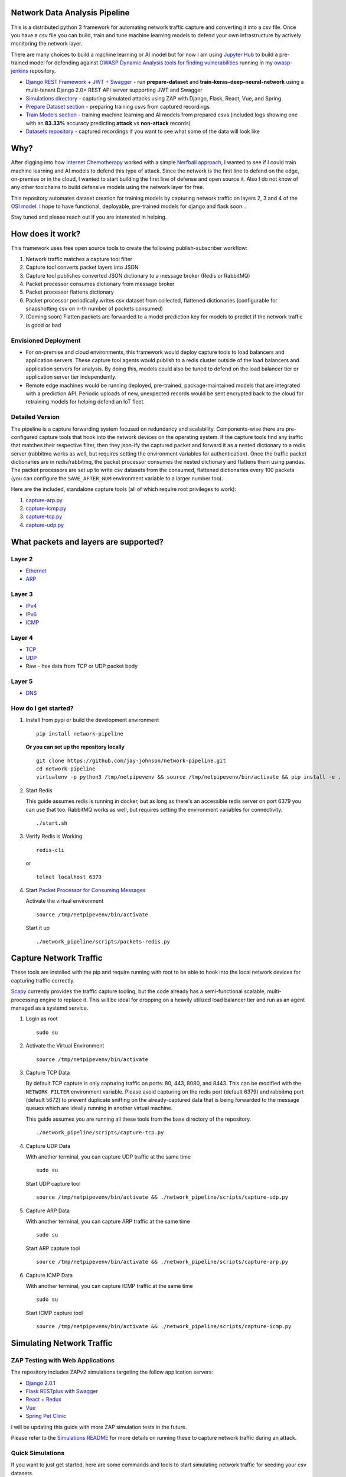 Network Data Analysis Pipeline
==============================

.. image:: https://github.com/jay-johnson/network-pipeline/blob/master/docker/images/network-pipeline-workflow.png
    :align: center

This is a distributed python 3 framework for automating network traffic capture and converting it into a csv file. Once you have a csv file you can build, train and tune machine learning models to defend your own infrastructure by actively monitoring the network layer.

There are many choices to build a machine learning or AI model but for now I am using `Jupyter Hub`_ to build a pre-trained model for defending against `OWASP Dynamic Analysis tools for finding vulnerabilities`_ running in my `owasp-jenkins`_ repository.

- `Django REST Framework + JWT + Swagger`_ - run **prepare-dataset** and **train-keras-deep-neural-network** using a multi-tenant Django 2.0+ REST API server supporting JWT and Swagger
- `Simulations directory`_ - capturing simulated attacks using ZAP with Django, Flask, React, Vue, and Spring
- `Prepare Dataset section`_ - preparing training csvs from captured recordings
- `Train Models section`_ - training machine learning and AI models from prepared csvs (included logs showing one with an **83.33%** accuracy predicting **attack** vs **non-attack** records)
- `Datasets repository`_ - captured recordings if you want to see what some of the data will look like

.. _Jupyter Hub: https://github.com/jay-johnson/celery-connectors#running-jupyterhub-with-postgres-and-ssl
.. _OWASP Dynamic Analysis tools for finding vulnerabilities: https://www.owasp.org/index.php/Category:Vulnerability_Scanning_Tools
.. _owasp-jenkins: https://github.com/jay-johnson/owasp-jenkins
.. _Simulations directory: https://github.com/jay-johnson/network-pipeline/tree/master/simulations
.. _Django REST Framework + JWT + Swagger: https://github.com/jay-johnson/train-ai-with-django-swagger-jwt#django-rest-framework--jwt--swagger--keras--tensorflow
.. _Prepare Dataset section: https://github.com/jay-johnson/network-pipeline/#prepare-dataset
.. _Train Models section: https://github.com/jay-johnson/network-pipeline/#train-models
.. _Datasets repository: https://github.com/jay-johnson/network-pipeline-datasets

Why?
====

After digging into how `Internet Chemotherapy`_ worked with a simple `Nerfball approach`_, I wanted to see if I could train machine learning and AI models to defend this type of attack. Since the network is the first line to defend on the edge, on-premise or in the cloud, I wanted to start building the first line of defense and open source it. Also I do not know of any other toolchains to build defensive models using the network layer for free.

This repository automates dataset creation for training models by capturing network traffic on layers 2, 3 and 4 of the `OSI model`_. I hope to have functional, deployable, pre-trained models for django and flask soon... 

Stay tuned and please reach out if you are interested in helping.

.. _Internet Chemotherapy: https://0x00sec.org/t/internet-chemotherapy/4664
.. _Nerfball approach: https://github.com/jay-johnson/nerfball
.. _OSI model: https://en.wikipedia.org/wiki/OSI_model

How does it work?
=================

This framework uses free open source tools to create the following publish-subscriber workflow:

#.  Network traffic matches a capture tool filter
#.  Capture tool converts packet layers into JSON
#.  Capture tool publishes converted JSON dictionary to a message broker (Redis or RabbitMQ)
#.  Packet processor consumes dictionary from message broker
#.  Packet processor flattens dictionary
#.  Packet processor periodically writes csv dataset from collected, flattened dictionaries (configurable for snapshotting csv on n-th number of packets consumed)
#.  (Coming soon) Flatten packets are forwarded to a model prediction key for models to predict if the network traffic is good or bad

Envisioned Deployment
---------------------

- For on-premise and cloud environments, this framework would deploy capture tools to load balancers and application servers. These capture tool agents would publish to a redis cluster outside of the load balancers and application servers for analysis. By doing this, models could also be tuned to defend on the load balancer tier or application server tier independently.

- Remote edge machines would be running deployed, pre-trained, package-maintained models that are integrated with a prediction API. Periodic uploads of new, unexpected records would be sent encrypted back to the cloud for retraining models for helping defend an IoT fleet.

Detailed Version
----------------

The pipeline is a capture forwarding system focused on redundancy and scalability. Components-wise there are pre-configured capture tools that hook into the network devices on the operating system. If the capture tools find any traffic that matches their respective filter, then they json-ify the captured packet and forward it as a nested dictionary to a redis server (rabbitmq works as well, but requires setting the environment variables for authentication). Once the traffic packet dictionaries are in redis/rabbitmq, the packet processor consumes the nested dictionary and flattens them using pandas. The packet processors are set up to write csv datasets from the consumed, flattened dictionaries every 100 packets (you can configure the ``SAVE_AFTER_NUM`` environment variable to a larger number too).

Here are the included, standalone capture tools (all of which require root privileges to work):

#.  `capture-arp.py`_
#.  `capture-icmp.py`_
#.  `capture-tcp.py`_
#.  `capture-udp.py`_

.. _capture-arp.py: https://github.com/jay-johnson/network-pipeline/blob/master/network_pipeline/scripts/capture-arp.py
.. _capture-icmp.py: https://github.com/jay-johnson/network-pipeline/blob/master/network_pipeline/scripts/capture-icmp.py
.. _capture-tcp.py: https://github.com/jay-johnson/network-pipeline/blob/master/network_pipeline/scripts/capture-tcp.py
.. _capture-udp.py: https://github.com/jay-johnson/network-pipeline/blob/master/network_pipeline/scripts/capture-udp.py

What packets and layers are supported?
======================================

Layer 2 
-------
    
- Ethernet_
- ARP_

Layer 3
-------

- IPv4_
- IPv6_
- ICMP_

Layer 4
-------

- TCP_
- UDP_
- Raw - hex data from TCP or UDP packet body
    
Layer 5 
-------

- DNS_

.. _Ethernet: https://en.wikipedia.org/wiki/Ethernet
.. _ARP: https://en.wikipedia.org/wiki/Address_Resolution_Protocol
.. _IPv4: https://en.wikipedia.org/wiki/IPv4
.. _IPv6: https://en.wikipedia.org/wiki/IPv6
.. _ICMP: https://en.wikipedia.org/wiki/Internet_Control_Message_Protocol
.. _TCP: https://en.wikipedia.org/wiki/Transmission_Control_Protocol
.. _UDP: https://en.wikipedia.org/wiki/User_Datagram_Protocol
.. _DNS: https://en.wikipedia.org/wiki/Domain_Name_System

How do I get started?
---------------------

#.  Install from pypi or build the development environment

    ::

        pip install network-pipeline

    **Or you can set up the repository locally**

    ::

        git clone https://github.com/jay-johnson/network-pipeline.git
        cd network-pipeline
        virtualenv -p python3 /tmp/netpipevenv && source /tmp/netpipevenv/bin/activate && pip install -e .

#.  Start Redis

    This guide assumes redis is running in docker, but as long as there's an accessible redis server on port 6379 you can use that too. RabbitMQ works as well, but requires setting the environment variables for connectivity.

    ::

        ./start.sh

#.  Verify Redis is Working

    ::

        redis-cli

    or

    ::

        telnet localhost 6379

#.  Start `Packet Processor for Consuming Messages`_

    Activate the virtual environment

    ::

        source /tmp/netpipevenv/bin/activate
        
    Start it up

    ::
    
        ./network_pipeline/scripts/packets-redis.py

    .. _Packet Processor for Consuming Messages: https://github.com/jay-johnson/network-pipeline/blob/master/network_pipeline/scripts/packets-redis.py

Capture Network Traffic
=======================

These tools are installed with the pip and require running with root to be able to hook into the local network devices for capturing traffic correctly.

Scapy_ currently provides the traffic capture tooling, but the code already has a semi-functional scalable, multi-processing engine to replace it. This will be ideal for dropping on a heavily utilized load balancer tier and run as an agent managed as a systemd service.

.. _Scapy: https://github.com/phaethon/scapy

#.  Login as root

    ::

        sudo su

#.  Activate the Virtual Environment

    ::

        source /tmp/netpipevenv/bin/activate

#.  Capture TCP Data

    By default TCP capture is only capturing traffic on ports: 80, 443, 8080, and 8443. This can be modified with the ``NETWORK_FILTER`` environment variable. Please avoid capturing on the redis port (default 6379) and rabbitmq port (default 5672) to prevent duplicate sniffing on the already-captured data that is being forwarded to the message queues which are ideally running in another virtual machine.
    
    This guide assumes you are running all these tools from the base directory of the repository.

    ::
    
        ./network_pipeline/scripts/capture-tcp.py

#.  Capture UDP Data

    With another terminal, you can capture UDP traffic at the same time

    ::

        sudo su
    
    Start UDP capture tool

    ::
    
        source /tmp/netpipevenv/bin/activate && ./network_pipeline/scripts/capture-udp.py

#.  Capture ARP Data

    With another terminal, you can capture ARP traffic at the same time

    ::

        sudo su
    
    Start ARP capture tool

    ::
        
        source /tmp/netpipevenv/bin/activate && ./network_pipeline/scripts/capture-arp.py
        
#.  Capture ICMP Data

    With another terminal, you can capture ICMP traffic at the same time

    ::

        sudo su
    
    Start ICMP capture tool
    
    ::
        
        source /tmp/netpipevenv/bin/activate && ./network_pipeline/scripts/capture-icmp.py

Simulating Network Traffic
==========================

ZAP Testing with Web Applications
---------------------------------

.. image:: https://www.owasp.org/images/1/11/Zap128x128.png
    :align: center

The repository includes ZAPv2 simulations targeting the follow application servers:

- `Django 2.0.1`_
- `Flask RESTplus with Swagger`_
- `React + Redux`_
- `Vue`_
- `Spring Pet Clinic`_
  
.. _Django 2.0.1: https://github.com/jay-johnson/network-pipeline/tree/master/simulations/django
.. _Flask RESTplus with Swagger: https://github.com/jay-johnson/network-pipeline/tree/master/simulations/flask
.. _React + Redux: https://github.com/jay-johnson/network-pipeline/tree/master/simulations/react-redux
.. _Spring Pet Clinic: https://github.com/jay-johnson/network-pipeline/tree/master/simulations/spring
.. _Vue: https://github.com/jay-johnson/network-pipeline/tree/master/simulations/vue

I will be updating this guide with more ZAP simulation tests in the future.

Please refer to the `Simulations README`_ for more details on running these to capture network traffic during an attack.

.. _Simulations README: https://github.com/jay-johnson/network-pipeline/tree/master/simulations#network-traffic-simulations

Quick Simulations
-----------------

If you want to just get started, here are some commands and tools to start simulating network traffic for seeding your csv datasets.

#.  Send a TCP message

    ::

        ./network_pipeline/scripts/tcp-send-msg.py

#.  Send a UDP message

    (Optional) Start a UDP server for echo-ing a response on port 17000
    
    ::

        sudo ./network_pipeline/scripts/listen-udp-port.py
        2018-01-27T17:39:47.725377 - Starting UDP Server address=127.0.0.1:17000 backlog=5 size=1024 sleep=0.5 shutdown=/tmp/udp-shutdown-listen-server-127.0.0.1-17000

    Send the UDP message

    ::

        ./network_pipeline/scripts/udp-send-msg.py
        sending UDP: address=('0.0.0.0', 17000) msg=testing UDP msg time=2018-01-27 17:40:04 - cc9cdc1a-a900-48c5-acc9-b8ff5919087b

    (Optional) Verify the UDP server received the message

    ::

        2018-01-27T17:40:04.915469 received UDP data=testing UDP msg time=2018-01-27 17:40:04 - cc9cdc1a-a900-48c5-acc9-b8ff5919087b 

#.  Simulate traffic with common shell tools

    ::

        nslookup 127.0.0.1; nslookup 0.0.0.0; nslookup localhost

    ::

        dig www.google.com; dig www.cnn.com; dig amazon.com

    ::

        wget https://www.google.com; wget http://www.cnn.com; wget https://amazon.com

    ::

        ping google.com; ping amazon.com


#.  Run all of them at once

    ::

        nslookup 127.0.0.1; nslookup 0.0.0.0; nslookup localhost; dig www.google.com; dig www.cnn.com; dig amazon.com; wget https://www.google.com; wget http://www.cnn.com; wget https://amazon.com; ping google.com; ping amazon.com
    
Capturing an API Simulation
---------------------------

More simulations that can automate + fuzz authenticated REST API service layers like `ZAP`_ are coming soon, but for now a simple POST works too. The included `Flask ZAP Simulation`_ does login using OAuth 2.0 with ZAP for REST API validation, but there is a known issue with the swagger openapi integration within ZAP that limits the functionality (for now):

https://github.com/zaproxy/zaproxy/issues/4072

.. _ZAP: https://github.com/zaproxy/zaproxy

.. _Flask ZAP Simulation: https://github.com/jay-johnson/network-pipeline/blob/master/simulations/zap/tests/flask-zap.py#L26

#.  Start a local server listening on TCP port 80

    ::

        sudo ./network_pipeline/scripts/listen-tcp-port.py 
        2018-01-27T23:59:22.344687 - Starting Server address=127.0.0.1:80 backlog=5 size=1024 sleep=0.5 shutdown=/tmp/shutdown-listen-server-127.0.0.1-80

#.  Run a POST curl

    ::

        curl -i -vvvv -POST http://localhost:80/TESTURLENDPOINT -d '{"user_id", "1234", "api_key": "abcd", "api_secret": "xyz"}'
        *   Trying 127.0.0.1...
        * TCP_NODELAY set
        * Connected to localhost (127.0.0.1) port 80 (#0)
        > POST /TESTURLENDPOINT HTTP/1.1
        > Host: localhost
        > User-Agent: curl/7.55.1
        > Accept: */*
        > Content-Length: 59
        > Content-Type: application/x-www-form-urlencoded
        > 
        * upload completely sent off: 59 out of 59 bytes
        POST /TESTURLENDPOINT HTTP/1.1
        Host: localhost
        User-Agent: curl/7.55.1
        Accept: */*
        Content-Length: 59
        Content-Type: application/x-www-form-urlencoded
        
        * Connection #0 to host localhost left intact
        {"user_id", "1234", "api_key": "abcd", "api_secret": "xyz"}    

#.  Verify local TCP server received the POST

    ::

        2018-01-28T00:00:54.445294 received msg=7 data=POST /TESTURLENDPOINT HTTP/1.1
        Host: localhost
        User-Agent: curl/7.55.1
        Accept: */*
        Content-Length: 59
        Content-Type: application/x-www-form-urlencoded

        {"user_id", "1234", "api_key": "abcd", "api_secret": "xyz"} replying

Larger Traffic Testing
----------------------

#.  Host a local server listening on TCP port 80 using ``nc``

    ::

        sudo nc -l 80

#.  Send a large TCP msg to the ``nc`` server

    ::

        ./network_pipeline/scripts/tcp-send-large-msg.py

Inspecting the CSV Datasets
===========================

By default, the dataset csv files are saved to: ``/tmp/netdata-*.csv`` and you can set a custom path by exporting the environment variables ``DS_NAME``, ``DS_DIR`` or ``OUTPUT_CSV`` as needed.

::

    ls /tmp/netdata-*.csv 
    /tmp/netdata-2018-01-27-13-13-58.csv  /tmp/netdata-2018-01-27-13-18-25.csv  /tmp/netdata-2018-01-27-16-44-08.csv
    /tmp/netdata-2018-01-27-13-16-38.csv  /tmp/netdata-2018-01-27-13-19-46.csv
    /tmp/netdata-2018-01-27-13-18-03.csv  /tmp/netdata-2018-01-27-13-26-34.csv

Prepare Dataset
===============

This is a guide for building training datasets from the recorded csvs in the `network pipeline datasets`_ repository. Once a dataset is prepared locally, you can use the `modelers`_ to build and tune machine learning and AI models.

.. _network pipeline datasets: https://github.com/jay-johnson/network-pipeline-datasets
.. _modelers: https://github.com/jay-johnson/network-pipeline/network_pipeline/scripts/modelers

Install
-------

This will make sure your virtual environment is using the latest ``pandas`` pip and install the latest ML/AI pips. Please run it from the repository's base directory.

::

    source /tmp/netpipevenv/bin/activate
    pip install --upgrade -r ./network_pipeline/scripts/builders/requirements.txt

Overview
--------

I have not uploaded a local recording from my development stacks, so for now this will prepare a training dataset by randomly applying ``non-attack - 0`` and ``attack - 1`` labels for flagging records as **attack** and **non-attack** records.

Setup 
-----

Please export the path to the datasets repository on your host:

::

    export DS_DIR=<path_to_datasets_base_directory>

Or clone the repository to the default value for the environment variable (``DS_DIR=/opt/datasets``) with:

::

    git clone https://github.com/jay-johnson/network-pipeline-datasets.git /opt/datasets

Build Dataset
-------------

This will take a few moments to prepare the csv files.

::

    prepare-dataset.py
    2018-01-31 23:38:04,298 - builder - INFO - start - builder
    2018-01-31 23:38:04,298 - builder - INFO - finding pipeline csvs in dir=/opt/datasets/*/*.csv
    2018-01-31 23:38:04,299 - builder - INFO - adding file=/opt/datasets/react-redux/netdata-2018-01-29-13-36-35.csv
    2018-01-31 23:38:04,299 - builder - INFO - adding file=/opt/datasets/spring/netdata-2018-01-29-15-00-12.csv
    2018-01-31 23:38:04,299 - builder - INFO - adding file=/opt/datasets/vue/netdata-2018-01-29-14-12-44.csv
    2018-01-31 23:38:04,299 - builder - INFO - adding file=/opt/datasets/django/netdata-2018-01-28-23-12-13.csv
    2018-01-31 23:38:04,299 - builder - INFO - adding file=/opt/datasets/django/netdata-2018-01-28-23-06-05.csv
    2018-01-31 23:38:04,299 - builder - INFO - adding file=/opt/datasets/flask-restplus/netdata-2018-01-29-11-30-02.csv

Verify Dataset and Tracking Files
---------------------------------

By default the environment variable ``OUTPUT_DIR`` writes the dataset csv files to ``/tmp``:

::

    ls -lrth /tmp/*.csv
    -rw-rw-r-- 1 jay jay  26M Jan 31 23:38 /tmp/fulldata_attack_scans.csv
    -rw-rw-r-- 1 jay jay 143K Jan 31 23:38 /tmp/cleaned_attack_scans.csv

Additionally, there are data governance, metadata and tracking files created as well:

::

    ls -lrth /tmp/*.json
    -rw-rw-r-- 1 jay jay 2.7K Jan 31 23:38 /tmp/fulldata_metadata.json
    -rw-rw-r-- 1 jay jay 1.8K Jan 31 23:38 /tmp/cleaned_metadata.json

Train Models
============

I am using `Keras`_ to train a deep neural network to predict **attack (1)** and **non-attack (0)** records using a prepared dataset. Please checkout the `keras-dnn.py`_ module if you are interested in learning more. Please let me know if there are better ways to set up the neural network layers or hyperparameters as well.

.. _Keras: https://github.com/keras-team/keras
.. _keras-dnn.py: https://github.com/jay-johnson/network-pipeline/blob/master/network_pipeline/scripts/modelers/keras-dnn.py

#.  Source the virtual environment

    ::

        source /tmp/netpipevenv/bin/activate

#.  (Optional) Train with a different dataset

    By default the environment variable ``CSV_FILE=/tmp/cleaned_attack_scans.csv`` can be changed to train models with another prepared dataset.

    To do so run:

    ::

        export CSV_FILE=<path_to_csv_dataset_file>

Train a Keras Deep Neural Network
=================================

Included in the pip is a ``keras-dnn.py`` script. Below is a sample log from a training run that scored an **83.33%** accuracy predicting **attack** vs **non-attack** records.

Please note, this can take a few minutes if you are not using a GPU. Also the accuracy results will be different depending on how you set up the model.

::

    keras-dnn.py 
    Using TensorFlow backend.
    2018-02-01 00:01:30,653 - keras-dnn - INFO - start - keras-dnn
    2018-02-01 00:01:30,653 - keras-dnn - INFO - Loading csv=/tmp/cleaned_attack_scans.csv
    2018-02-01 00:01:30,662 - keras-dnn - INFO - Predicting=label_value with features=['eth_type', 'idx', 'ip_ihl', 'ip_len', 'ip_tos', 'ip_version', 'label_value', 'tcp_dport', 'tcp_fields_options.MSS', 'tcp_fields_options.Timestamp', 'tcp_fields_options.WScale', 'tcp_seq', 'tcp_sport'] ignore_features=['label_name', 'ip_src', 'ip_dst', 'eth_src', 'eth_dst', 'src_file', 'raw_id', 'raw_load', 'raw_hex_load', 'raw_hex_field_load', 'pad_load', 'eth_dst', 'eth_src', 'ip_dst', 'ip_src'] records=2217
    2018-02-01 00:01:30,664 - keras-dnn - INFO - splitting rows=2217 into X_train=1773 X_test=444 Y_train=1773 Y_test=444
    2018-02-01 00:01:30,664 - keras-dnn - INFO - creating sequential model
    2018-02-01 00:01:30,705 - keras-dnn - INFO - compiling model
    2018-02-01 00:01:30,740 - keras-dnn - INFO - fitting model - please wait
    Train on 1773 samples, validate on 444 samples
    Epoch 1/50
    2018-02-01 00:01:30.947551: I tensorflow/core/platform/cpu_feature_guard.cc:137] Your CPU supports instructions that this TensorFlow binary was not compiled to use: SSE4.1 SSE4.2 AVX AVX2
    1773/1773 [==============================] - 1s 704us/step - loss: 2.5727 - acc: 0.8404 - val_loss: 2.6863 - val_acc: 0.8333
    Epoch 2/50
    1773/1773 [==============================] - 1s 626us/step - loss: 2.5727 - acc: 0.8404 - val_loss: 2.6863 - val_acc: 0.8333

    ...

    Epoch 50/50
    1773/1773 [==============================] - 1s 629us/step - loss: 2.5727 - acc: 0.8404 - val_loss: 2.6863 - val_acc: 0.8333
    444/444 [==============================] - 0s 17us/step
    2018-02-01 00:02:29,118 - keras-dnn - INFO - Accuracy: 83.33333333333334

Optional Tweaks
---------------

#.  Colorized Logging for Debugging

    Export the path to the colorized logger config. This examples assumes you are in the base directory of the repository.

    ::

        export LOG_CFG=$(pwd)/network_pipeline/log/colors-logging.json

Linting
-------

flake8 .

pycodestyle --exclude=./simulations,.tox,.eggs

License
-------

Apache 2.0 - Please refer to the LICENSE_ for more details

.. _License: https://github.com/jay-johnson/network-pipeline/blob/master/LICENSE

